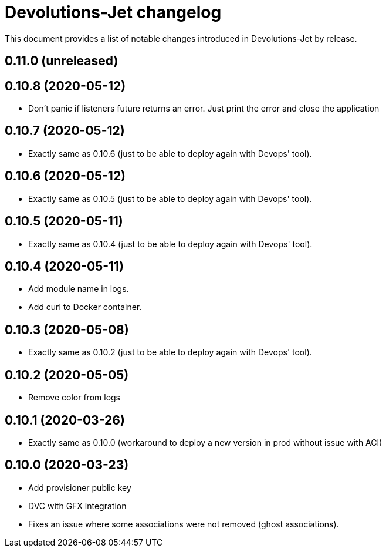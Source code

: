 = Devolutions-Jet changelog

This document provides a list of notable changes introduced in Devolutions-Jet by release.

== 0.11.0 (unreleased)

== 0.10.8 (2020-05-12)
  * Don't panic if listeners future returns an error. Just print the error and close the application

== 0.10.7 (2020-05-12)
  * Exactly same as 0.10.6 (just to be able to deploy again with Devops' tool).

== 0.10.6 (2020-05-12)
  * Exactly same as 0.10.5 (just to be able to deploy again with Devops' tool).

== 0.10.5 (2020-05-11)
  * Exactly same as 0.10.4 (just to be able to deploy again with Devops' tool).

== 0.10.4 (2020-05-11)
  * Add module name in logs.
  * Add curl to Docker container.

== 0.10.3 (2020-05-08)
  * Exactly same as 0.10.2 (just to be able to deploy again with Devops' tool).

== 0.10.2 (2020-05-05)
  * Remove color from logs

== 0.10.1 (2020-03-26)

  * Exactly same as 0.10.0 (workaround to deploy a new version in prod without issue with ACI)


== 0.10.0 (2020-03-23)

  * Add provisioner public key
  * DVC with GFX integration
  * Fixes an issue where some associations were not removed (ghost associations).


